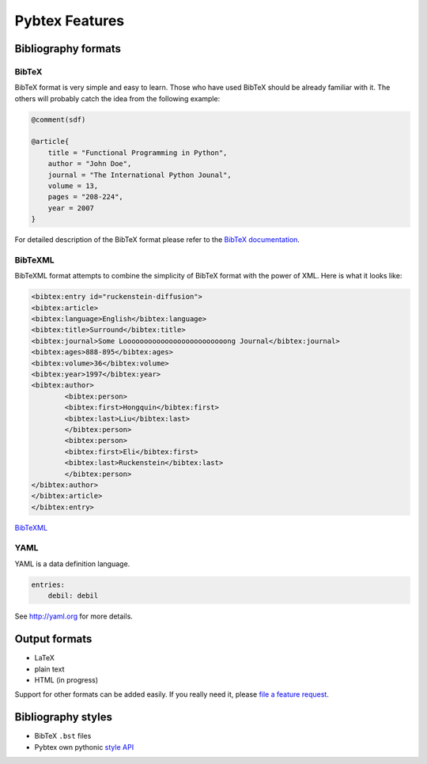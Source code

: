 ===============
Pybtex Features
===============

Bibliography formats
====================

BibTeX
------

BibTeX format is very simple and easy to learn. Those who have used BibTeX
should be already familiar with it. The others will probably catch the idea
from the following example:

.. sourcecode:: bibtex

    @comment(sdf)

    @article{
        title = "Functional Programming in Python",
        author = "John Doe",
        journal = "The International Python Jounal", 
        volume = 13,
        pages = "208-224",
        year = 2007
    }

For detailed description of the BibTeX format please refer to the
`BibTeX documentation <http://www.ctan.org/info?id=bibtex>`_.

BibTeXML
--------

BibTeXML format attempts to combine the simplicity of BibTeX format with the
power of XML. Here is what it looks like:

.. sourcecode:: xml

    <bibtex:entry id="ruckenstein-diffusion">
    <bibtex:article>
    <bibtex:language>English</bibtex:language>
    <bibtex:title>Surround</bibtex:title>
    <bibtex:journal>Some Looooooooooooooooooooooooong Journal</bibtex:journal>
    <bibtex:ages>888-895</bibtex:ages>
    <bibtex:volume>36</bibtex:volume>
    <bibtex:year>1997</bibtex:year>
    <bibtex:author>
            <bibtex:person>
            <bibtex:first>Hongquin</bibtex:first>
            <bibtex:last>Liu</bibtex:last>
            </bibtex:person>
            <bibtex:person>
            <bibtex:first>Eli</bibtex:first>
            <bibtex:last>Ruckenstein</bibtex:last>
            </bibtex:person>
    </bibtex:author>
    </bibtex:article>
    </bibtex:entry>

`BibTeXML <http://bibtexml.sourceforge.net>`_

YAML
----

YAML is a data definition language.

.. sourcecode:: yaml

    entries:
        debil: debil

See `<http://yaml.org>`_ for more details.

Output formats
==============

- LaTeX
- plain text
- HTML (in progress)

Support for other formats can be added easily. If you really need it,
please `file a feature request`_.


Bibliography styles
===================

- BibTeX ``.bst`` files
- Pybtex own pythonic `style API <style_api.txt>`_

.. _file a feature request: http://sourceforge.net/tracker/?group_id=151578&atid=781409
